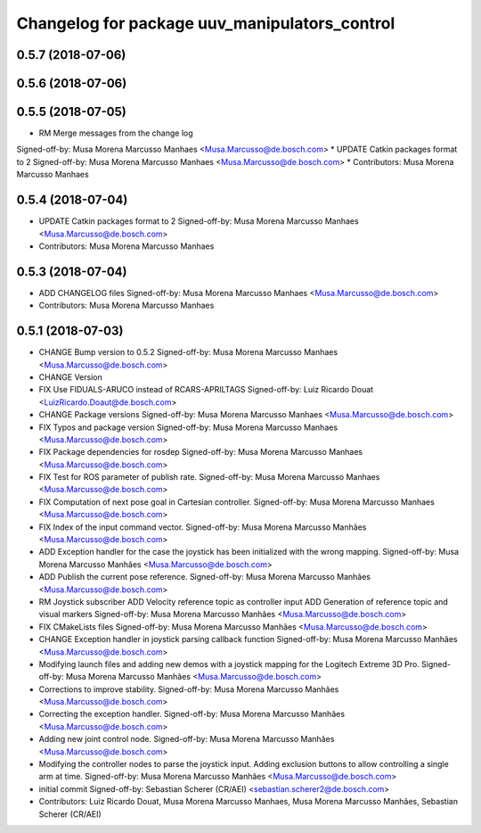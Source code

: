 ^^^^^^^^^^^^^^^^^^^^^^^^^^^^^^^^^^^^^^^^^^^^^^
Changelog for package uuv_manipulators_control
^^^^^^^^^^^^^^^^^^^^^^^^^^^^^^^^^^^^^^^^^^^^^^

0.5.7 (2018-07-06)
------------------

0.5.6 (2018-07-06)
------------------

0.5.5 (2018-07-05)
------------------
* RM Merge messages from the change log
Signed-off-by: Musa Morena Marcusso Manhaes <Musa.Marcusso@de.bosch.com>
* UPDATE Catkin packages format to 2
Signed-off-by: Musa Morena Marcusso Manhaes <Musa.Marcusso@de.bosch.com>
* Contributors: Musa Morena Marcusso Manhaes

0.5.4 (2018-07-04)
------------------
* UPDATE Catkin packages format to 2
  Signed-off-by: Musa Morena Marcusso Manhaes <Musa.Marcusso@de.bosch.com>
* Contributors: Musa Morena Marcusso Manhaes

0.5.3 (2018-07-04)
------------------
* ADD CHANGELOG files
  Signed-off-by: Musa Morena Marcusso Manhaes <Musa.Marcusso@de.bosch.com>
* Contributors: Musa Morena Marcusso Manhaes

0.5.1 (2018-07-03)
------------------
* CHANGE Bump version to 0.5.2
  Signed-off-by: Musa Morena Marcusso Manhaes <Musa.Marcusso@de.bosch.com>
* CHANGE Version
* FIX Use FIDUALS-ARUCO instead of RCARS-APRILTAGS
  Signed-off-by: Luiz Ricardo Douat <LuizRicardo.Doaut@de.bosch.com>
* CHANGE Package versions
  Signed-off-by: Musa Morena Marcusso Manhaes <Musa.Marcusso@de.bosch.com>
* FIX Typos and package version
  Signed-off-by: Musa Morena Marcusso Manhaes <Musa.Marcusso@de.bosch.com>
* FIX Package dependencies for rosdep
  Signed-off-by: Musa Morena Marcusso Manhaes <Musa.Marcusso@de.bosch.com>
* FIX Test for ROS parameter of publish rate.
  Signed-off-by: Musa Morena Marcusso Manhaes <Musa.Marcusso@de.bosch.com>
* FIX Computation of next pose goal in Cartesian controller.
  Signed-off-by: Musa Morena Marcusso Manhaes <Musa.Marcusso@de.bosch.com>
* FIX Index of the input command vector.
  Signed-off-by: Musa Morena Marcusso Manhães <Musa.Marcusso@de.bosch.com>
* ADD Exception handler for the case the joystick has been initialized with the wrong mapping.
  Signed-off-by: Musa Morena Marcusso Manhães <Musa.Marcusso@de.bosch.com>
* ADD Publish the current pose reference.
  Signed-off-by: Musa Morena Marcusso Manhães <Musa.Marcusso@de.bosch.com>
* RM Joystick subscriber
  ADD Velocity reference topic as controller input
  ADD Generation of reference topic and visual markers
  Signed-off-by: Musa Morena Marcusso Manhães <Musa.Marcusso@de.bosch.com>
* FIX CMakeLists files
  Signed-off-by: Musa Morena Marcusso Manhães <Musa.Marcusso@de.bosch.com>
* CHANGE Exception handler in joystick parsing
  callback function
  Signed-off-by: Musa Morena Marcusso Manhães <Musa.Marcusso@de.bosch.com>
* Modifying launch files and adding new demos with a joystick mapping for the Logitech Extreme 3D Pro.
  Signed-off-by: Musa Morena Marcusso Manhães <Musa.Marcusso@de.bosch.com>
* Corrections to improve stability.
  Signed-off-by: Musa Morena Marcusso Manhães <Musa.Marcusso@de.bosch.com>
* Correcting the exception handler.
  Signed-off-by: Musa Morena Marcusso Manhães <Musa.Marcusso@de.bosch.com>
* Adding new joint control node.
  Signed-off-by: Musa Morena Marcusso Manhães <Musa.Marcusso@de.bosch.com>
* Modifying the controller nodes to parse the joystick input. Adding exclusion buttons to allow controlling a single arm at time.
  Signed-off-by: Musa Morena Marcusso Manhães <Musa.Marcusso@de.bosch.com>
* initial commit
  Signed-off-by: Sebastian Scherer (CR/AEI) <sebastian.scherer2@de.bosch.com>
* Contributors: Luiz Ricardo Douat, Musa Morena Marcusso Manhaes, Musa Morena Marcusso Manhães, Sebastian Scherer (CR/AEI)
